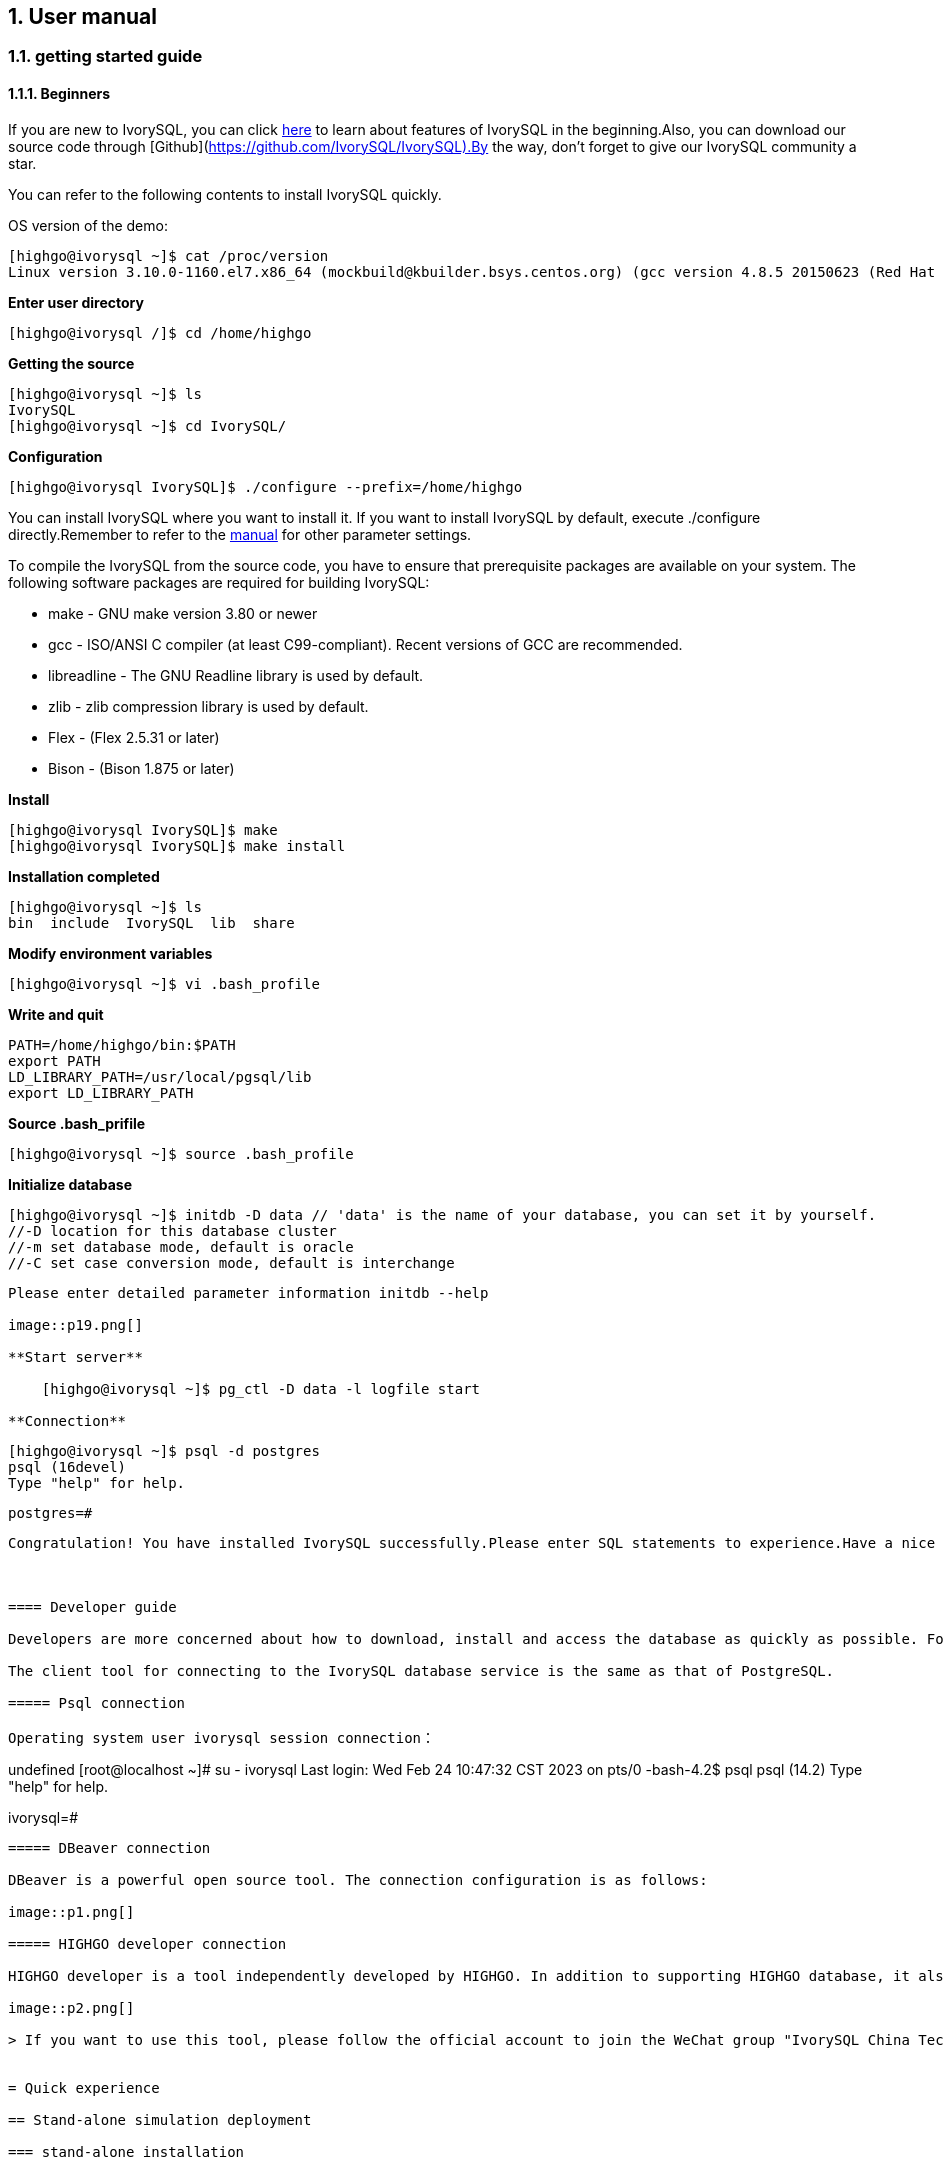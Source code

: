 
:sectnums:
:sectnumlevels: 5

:imagesdir: ./_images
== User manual

=== getting started guide

==== Beginners

If you are new to IvorySQL, you can click https://deploy-preview-83--ivorysql.netlify.app/zh-CN/[here] to learn about features of IvorySQL in the beginning.Also, you can download our source code through [Github](https://github.com/IvorySQL/IvorySQL).By the way, don't forget to give our IvorySQL community a star.

You can refer to the following contents to install IvorySQL quickly.

OS version of the demo:
[source,shell]
----
[highgo@ivorysql ~]$ cat /proc/version
Linux version 3.10.0-1160.el7.x86_64 (mockbuild@kbuilder.bsys.centos.org) (gcc version 4.8.5 20150623 (Red Hat 4.8.5-44) (GCC) ) #1 SMP Mon Oct 19 16:18:59 UTC 2020
----

**Enter user directory**

[source,]
----
[highgo@ivorysql /]$ cd /home/highgo
----

**Getting the source**
[source,]
----
[highgo@ivorysql ~]$ ls
IvorySQL
[highgo@ivorysql ~]$ cd IvorySQL/
----


**Configuration**
[source,]
----
[highgo@ivorysql IvorySQL]$ ./configure --prefix=/home/highgo
----

You can install IvorySQL where you want to install it. If you want to install IvorySQL by default, execute ./configure directly.Remember to refer to the http://postgres.cn/docs/14/installation.html[manual] for other parameter settings.

To compile the IvorySQL from the source code, you have to ensure that prerequisite packages are available on your system. The following software packages are required for building IvorySQL:

* make - GNU make version 3.80 or newer
* gcc - ISO/ANSI C compiler (at least C99-compliant). Recent versions of GCC are recommended.
* libreadline - The GNU Readline library is used by default.
* zlib - zlib compression library is used by default.
* Flex - (Flex 2.5.31 or later)
* Bison - (Bison 1.875 or later)

**Install**

[source,]
----
[highgo@ivorysql IvorySQL]$ make
[highgo@ivorysql IvorySQL]$ make install
----

**Installation completed**

    [highgo@ivorysql ~]$ ls
    bin  include  IvorySQL  lib  share

**Modify environment variables**

    [highgo@ivorysql ~]$ vi .bash_profile

**Write and quit**

    PATH=/home/highgo/bin:$PATH
    export PATH
    LD_LIBRARY_PATH=/usr/local/pgsql/lib
    export LD_LIBRARY_PATH

**Source .bash_prifile**

    [highgo@ivorysql ~]$ source .bash_profile

**Initialize database**

    [highgo@ivorysql ~]$ initdb -D data // 'data' is the name of your database, you can set it by yourself.
    //-D location for this database cluster
    //-m set database mode, default is oracle
    //-C set case conversion mode, default is interchange
----

Please enter detailed parameter information initdb --help

image::p19.png[]

**Start server**

    [highgo@ivorysql ~]$ pg_ctl -D data -l logfile start

**Connection**
----
    [highgo@ivorysql ~]$ psql -d postgres
    psql (16devel)
    Type "help" for help.

    postgres=#
----

Congratulation! You have installed IvorySQL successfully.Please enter SQL statements to experience.Have a nice day.



==== Developer guide

Developers are more concerned about how to download, install and access the database as quickly as possible. For download and installation, please refer to Part IV [Installation and Deployment]. The following describes how to access the database for clients

The client tool for connecting to the IvorySQL database service is the same as that of PostgreSQL.

===== Psql connection

Operating system user ivorysql session connection：
----
undefined
[root@localhost ~]# su - ivorysql 
Last login: Wed Feb 24 10:47:32 CST 2023 on pts/0
-bash-4.2$ psql
psql (14.2)
Type "help" for help.

ivorysql=#
----

===== DBeaver connection

DBeaver is a powerful open source tool. The connection configuration is as follows:

image::p1.png[]

===== HIGHGO developer connection

HIGHGO developer is a tool independently developed by HIGHGO. In addition to supporting HIGHGO database, it also supports PostgreSQL and IvorySQL databases. The connection configuration is as follows:

image::p2.png[]

> If you want to use this tool, please follow the official account to join the WeChat group "IvorySQL China Technology Exchange Group" for consultation.


= Quick experience

== Stand-alone simulation deployment

=== stand-alone installation

environment：**CentOS 7.X**

Installation package：rpm

Download YUM source: Use wget to download on Centos7

wget https://yum.highgo.ca/dists/ivorysql-rpms/repo/ivorysql-release-1.0-2.noarch.rpm



installation source

    yum install ivorysql-release-1.0-2.noarch.rpm

install library

    yum install -y ivorysql2-server

Initialize the database

    cd /usr/local/ivorysql/ivorysql-2/bin
    ./initdb -D ../data

=== cluster installation

environment：**CentOS 7.X**

Installation package：rpm

Download YUM source: Use wget to download on Centos7

wget https://yum.highgo.ca/dists/ivorysql-rpms/repo/ivorysql-release-1.0-2.noarch.rpm

installation source

    yum install ivorysql-release-1.0-2.noarch.rpm

install library

    yum install -y ivorysql2-server

**master node**

Initialize the database

    cd /usr/local/ivorysql/ivorysql-2/bin
    ./initdb ../data-primary -U postgres

Start the service and create a user

    ALTER USER postgres WITH PASSWORD '123456';
    CREATE ROLE repl WITH PASSWORD '123456' REPLICATION LOGIN;


configuration: pg_hba.conf

----
shell
host    all             all             0.0.0.0/0            trust
host    replication     all             0.0.0.0/0            trust
----

restart service

**standby node**

1、basic backup

----
shell
cd /usr/local/ivorysql/ivorysql-2/bin
./pg_basebackup -h 127.0.0.1 -p 5333 -U repl -W -Fp -Xs -Pv -R -D ../data-standby01
----

2、modify port
----
vi ../data-standby01/postgresql.conf

    port = 5334
----

3、Start the standby database

== deploy cluster

**master node**

environment：**CentOS 7.X**

Installation package：rpm

Download YUM source: Use wget to download on Centos7

wget https://yum.highgo.ca/dists/ivorysql-rpms/repo/ivorysql-release-1.0-2.noarch.rpm



installation source
----
yum install ivorysql-release-1.0-2.noarch.rpm
----

install library

    yum install -y ivorysql2-server

Initialize the master node

    cd /usr/local/ivorysql/ivorysql-2/bin
    ./initdb ../data-primary -U postgres

Start the service and create a user
----
./psql -U postgres -d postgres -p 5333
ALTER USER postgres WITH PASSWORD '123456';
CREATE ROLE repl WITH PASSWORD '123456' REPLICATION LOGIN;
----

Revise:postgres.conf
----
listen_addresses = '*'          

port = 5333
max_connections = 100
unix_socket_directories = '/tmp' 
----

configuration: pg_hba.conf
----
shell
host    all             all             0.0.0.0/0            trust
host    replication     all             0.0.0.0/0            trust
----

restart service

**standby node**

environment：**CentOS 7.X**

Installation package：rpm

Download YUM source: Use wget to download on Centos7

wget https://yum.highgo.ca/dists/ivorysql-rpms/repo/ivorysql-release-1.0-2.noarch.rpm



installation source

    yum install ivorysql-release-1.0-2.noarch.rpm

install library

    yum install -y ivorysql2-server

1、basic backup
----
shell
cd /usr/local/ivorysql/ivorysql-2/bin
./pg_basebackup -h 192.168.xx.xx -p 5333 -U repl -W -Fp -Xs -Pv -R -D ../data-standby01
----

2、Start the standby database
